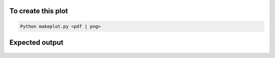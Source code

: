To create this plot
-------------------

.. code-block:: bash

    Python makeplot.py <pdf | png>


Expected output
---------------

.. figure:: G_exp1024_obl_var.png
   :width: 600px
   :align: center
